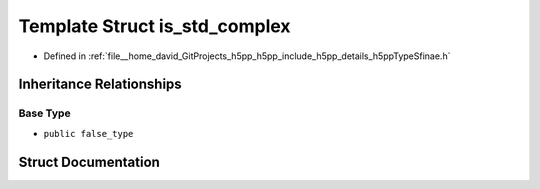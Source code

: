 .. _exhale_struct_structh5pp_1_1type_1_1sfinae_1_1is__std__complex:

Template Struct is_std_complex
==============================

- Defined in :ref:`file__home_david_GitProjects_h5pp_h5pp_include_h5pp_details_h5ppTypeSfinae.h`


Inheritance Relationships
-------------------------

Base Type
*********

- ``public false_type``


Struct Documentation
--------------------


.. doxygenstruct:: h5pp::type::sfinae::is_std_complex
   :members:
   :protected-members:
   :undoc-members: